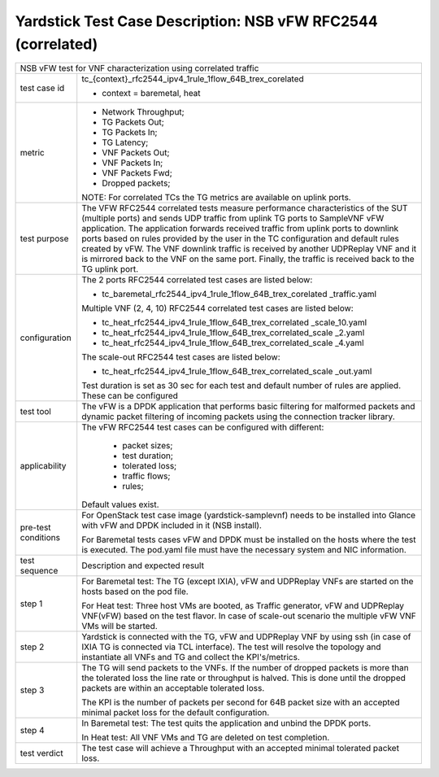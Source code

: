 .. This work is licensed under a Creative Commons Attribution 4.0 International
.. License.
.. http://creativecommons.org/licenses/by/4.0
.. (c) OPNFV, 2018 Intel Corporation.

*************************************************************
Yardstick Test Case Description: NSB vFW RFC2544 (correlated)
*************************************************************

+------------------------------------------------------------------------------+
| NSB vFW test for VNF characterization using correlated traffic               |
|                                                                              |
+---------------+--------------------------------------------------------------+
| test case id  | tc_{context}_rfc2544_ipv4_1rule_1flow_64B_trex_corelated     |
|               |                                                              |
|               | * context = baremetal, heat                                  |
|               |                                                              |
+---------------+--------------------------------------------------------------+
| metric        | * Network Throughput;                                        |
|               | * TG Packets Out;                                            |
|               | * TG Packets In;                                             |
|               | * TG Latency;                                                |
|               | * VNF Packets Out;                                           |
|               | * VNF Packets In;                                            |
|               | * VNF Packets Fwd;                                           |
|               | * Dropped packets;                                           |
|               |                                                              |
|               | NOTE: For correlated TCs the TG metrics are available on     |
|               | uplink ports.                                                |
|               |                                                              |
+---------------+--------------------------------------------------------------+
| test purpose  | The VFW RFC2544 correlated tests measure performance         |
|               | characteristics of the SUT (multiple ports) and sends UDP    |
|               | traffic from uplink TG ports to SampleVNF vFW application.   |
|               | The application forwards received traffic from uplink ports  |
|               | to downlink ports based on rules provided by the user in the |
|               | TC configuration and default rules created by vFW. The VNF   |
|               | downlink traffic is received by another UDPReplay VNF and it |
|               | is mirrored back to the VNF on the same port. Finally, the   |
|               | traffic is received back to the TG uplink port.              |
|               |                                                              |
+---------------+--------------------------------------------------------------+
| configuration | The 2 ports RFC2544 correlated test cases are listed below:  |
|               |                                                              |
|               | * tc_baremetal_rfc2544_ipv4_1rule_1flow_64B_trex_corelated   |
|               |   _traffic.yaml                                              |
|               |                                                              |
|               | Multiple VNF (2, 4, 10) RFC2544 correlated test cases are    |
|               | listed below:                                                |
|               |                                                              |
|               | * tc_heat_rfc2544_ipv4_1rule_1flow_64B_trex_correlated       |
|               |   _scale_10.yaml                                             |
|               | * tc_heat_rfc2544_ipv4_1rule_1flow_64B_trex_correlated_scale |
|               |   _2.yaml                                                    |
|               | * tc_heat_rfc2544_ipv4_1rule_1flow_64B_trex_correlated_scale |
|               |   _4.yaml                                                    |
|               |                                                              |
|               | The scale-out RFC2544 test cases are listed below:           |
|               |                                                              |
|               | * tc_heat_rfc2544_ipv4_1rule_1flow_64B_trex_correlated_scale |
|               |   _out.yaml                                                  |
|               |                                                              |
|               | Test duration is set as 30 sec for each test and default     |
|               | number of rules are applied. These can be configured         |
|               |                                                              |
+---------------+--------------------------------------------------------------+
| test tool     | The vFW is a DPDK application that performs basic filtering  |
|               | for malformed packets and dynamic packet filtering of        |
|               | incoming packets using the connection tracker library.       |
|               |                                                              |
+---------------+--------------------------------------------------------------+
| applicability | The vFW RFC2544 test cases can be configured with different: |
|               |                                                              |
|               |  * packet sizes;                                             |
|               |  * test duration;                                            |
|               |  * tolerated loss;                                           |
|               |  * traffic flows;                                            |
|               |  * rules;                                                    |
|               |                                                              |
|               | Default values exist.                                        |
|               |                                                              |
+---------------+--------------------------------------------------------------+
| pre-test      | For OpenStack test case image (yardstick-samplevnf) needs    |
| conditions    | to be installed into Glance with vFW and DPDK included in    |
|               | it (NSB install).                                            |
|               |                                                              |
|               | For Baremetal tests cases vFW and DPDK must be installed on  |
|               | the hosts where the test is executed. The pod.yaml file must |
|               | have the necessary system and NIC information.               |
|               |                                                              |
+---------------+--------------------------------------------------------------+
| test sequence | Description and expected result                              |
|               |                                                              |
+---------------+--------------------------------------------------------------+
| step 1        | For Baremetal test: The TG (except IXIA), vFW and UDPReplay  |
|               | VNFs are started on the hosts based on the pod file.         |
|               |                                                              |
|               | For Heat test: Three host VMs are booted, as Traffic         |
|               | generator, vFW and UDPReplay VNF(vFW) based on the test      |
|               | flavor. In case of scale-out scenario the multiple vFW VNF   |
|               | VMs will be started.                                         |
|               |                                                              |
+---------------+--------------------------------------------------------------+
| step 2        | Yardstick is connected with the TG, vFW and UDPReplay VNF by |
|               | using ssh (in case of IXIA TG is connected via TCL           |
|               | interface). The test will resolve the topology and           |
|               | instantiate all VNFs and TG and collect the KPI's/metrics.   |
|               |                                                              |
+---------------+--------------------------------------------------------------+
| step 3        | The TG will send packets to the VNFs. If the number of       |
|               | dropped packets is more than the tolerated loss the line     |
|               | rate or throughput is halved. This is done until the dropped |
|               | packets are within an acceptable tolerated loss.             |
|               |                                                              |
|               | The KPI is the number of packets per second for 64B packet   |
|               | size with an accepted minimal packet loss for the default    |
|               | configuration.                                               |
|               |                                                              |
+---------------+--------------------------------------------------------------+
| step 4        | In Baremetal test: The test quits the application and unbind |
|               | the DPDK ports.                                              |
|               |                                                              |
|               | In Heat test: All VNF VMs and TG are deleted on test         |
|               | completion.                                                  |
|               |                                                              |
+---------------+--------------------------------------------------------------+
| test verdict  | The test case will achieve a Throughput with an accepted     |
|               | minimal tolerated packet loss.                               |
+---------------+--------------------------------------------------------------+


